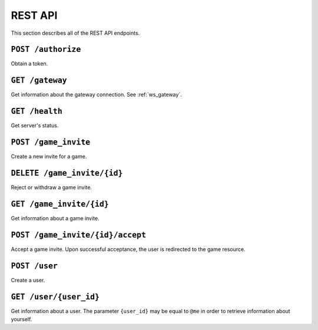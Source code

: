 REST API
========

This section describes all of the REST API endpoints.


.. _rest_post_authorize:

``POST /authorize``
-------------------

Obtain a token.

.. code-block:: json
    :caption: Request

    {
        "username": "{username}",
        "password": "{password}"
    }

.. code-block:: text
    :caption: Status

    200 OK

.. code-block:: json
    :caption: Response

    {
        "token": "{token}"
    }


.. _rest_gateway:

``GET /gateway``
----------------

Get information about the gateway connection.
See :ref:`ws_gateway`.

.. code-block:: text
    :caption: Status

    200 OK

.. code-block:: json
    :caption: Response

    {
        "url": "{gateway_url}"
    }


``GET /health``
---------------

Get server's status.

.. code-block:: text
    :caption: Status

    200 OK

.. code-block:: json
    :caption: Response

    {
        "status": "up"
    }


``POST /game_invite``
---------------------

Create a new invite for a game.

.. code-block:: json
    :caption: Request

    {
        "subject": "{user_id}",
        "expiration": "{iso_date_time_expiration}"
    }

.. code-block:: text
    :caption: Status

    201 Created

.. code-block:: text
    :caption: Headers

    location: /game_invite/{id}


``DELETE /game_invite/{id}``
----------------------------

Reject or withdraw a game invite.

.. code-block:: text
    :caption: Status

    204 No Content


``GET /game_invite/{id}``
-------------------------

Get information about a game invite.

.. code-block:: text
    :caption: Status

    200 OK

.. code-block:: json
    :caption: Response

    {
        "id": "{id}",
        "from": "{user_id}",
        "subject": "{user_id}",
        "expiration": "{iso_date_time_expiration}"
    }


``POST /game_invite/{id}/accept``
---------------------------------

Accept a game invite.
Upon successful acceptance, the user is redirected to the game resource.

.. code-block:: text
    :caption: Status

    303 See Other

.. code-block:: text
    :caption: Headers

    location: /game/{id}


``POST /user``
--------------

Create a user.

.. code-block:: json
    :caption: Request

    {
        "username": "{username}",
        "password": "{password}"
    }

.. code-block:: text
    :caption: Status

    201 Created

.. code-block:: text
    :caption: Headers

    location: /user/{user_id}


``GET /user/{user_id}``
-----------------------

Get information about a user.
The parameter ``{user_id}`` may be equal to ``@me``
in order to retrieve information about yourself.

.. code-block:: text
    :caption: Status

    200 OK

.. code-block:: json
    :caption: Response

    {
        "id": "{id}",
        "username": "{username}"
    }

